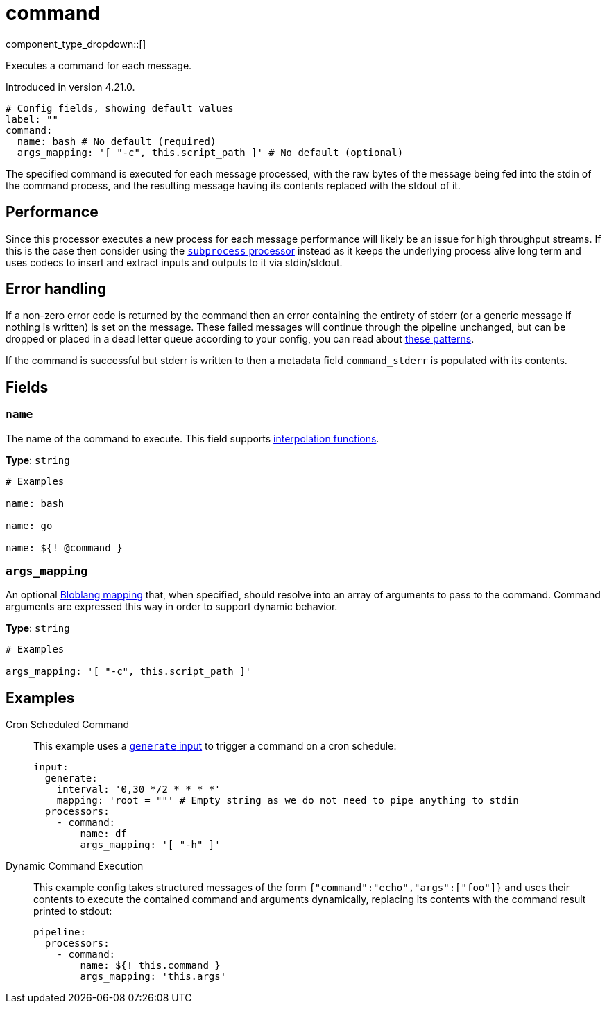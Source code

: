 = command
:type: processor
:status: experimental
:categories: ["Integration"]

component_type_dropdown::[]

Executes a command for each message.

Introduced in version 4.21.0.

```yml
# Config fields, showing default values
label: ""
command:
  name: bash # No default (required)
  args_mapping: '[ "-c", this.script_path ]' # No default (optional)
```

The specified command is executed for each message processed, with the raw bytes of the message being fed into the stdin of the command process, and the resulting message having its contents replaced with the stdout of it.

== Performance

Since this processor executes a new process for each message performance will likely be an issue for high throughput streams. If this is the case then consider using the xref:components:processors/subprocess.adoc[`subprocess` processor] instead as it keeps the underlying process alive long term and uses codecs to insert and extract inputs and outputs to it via stdin/stdout.

== Error handling

If a non-zero error code is returned by the command then an error containing the entirety of stderr (or a generic message if nothing is written) is set on the message. These failed messages will continue through the pipeline unchanged, but can be dropped or placed in a dead letter queue according to your config, you can read about xref:configuration:error_handling.adoc[these patterns].

If the command is successful but stderr is written to then a metadata field `command_stderr` is populated with its contents.


== Fields

=== `name`

The name of the command to execute.
This field supports xref:configuration:interpolation.adoc#bloblang-queries[interpolation functions].


*Type*: `string`


```yml
# Examples

name: bash

name: go

name: ${! @command }
```

=== `args_mapping`

An optional xref:guides:bloblang/about.adoc[Bloblang mapping] that, when specified, should resolve into an array of arguments to pass to the command. Command arguments are expressed this way in order to support dynamic behavior.


*Type*: `string`


```yml
# Examples

args_mapping: '[ "-c", this.script_path ]'
```

== Examples

[tabs]
======
Cron Scheduled Command::
+
--

This example uses a xref:components:inputs/generate.adoc[`generate` input] to trigger a command on a cron schedule:

```yaml
input:
  generate:
    interval: '0,30 */2 * * * *'
    mapping: 'root = ""' # Empty string as we do not need to pipe anything to stdin
  processors:
    - command:
        name: df
        args_mapping: '[ "-h" ]'
```

--
Dynamic Command Execution::
+
--

This example config takes structured messages of the form `{"command":"echo","args":["foo"]}` and uses their contents to execute the contained command and arguments dynamically, replacing its contents with the command result printed to stdout:

```yaml
pipeline:
  processors:
    - command:
        name: ${! this.command }
        args_mapping: 'this.args'
```

--
======


